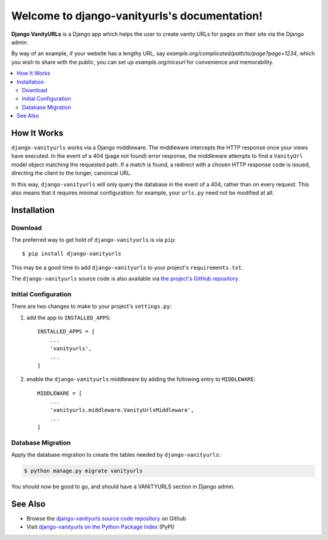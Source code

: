 Welcome to django-vanityurls's documentation!
==============================================


**Django VanityURLs** is a Django app which helps the user to create vanity URLs for pages on their site via the Django admin.

By way of an example, if your website has a lengthy URL, say *example.org/complicated/path/to/page?page=1234*, which you wish to share with the public, you can set up *example.org/niceurl* for convenience and memorability.

.. contents::
   :local:

============
How It Works
============

``django-vanityurls`` works via a Django middleware. The middleware intercepts the HTTP response once your views have executed. In the event of a 404 (page not found) error response, the middleware attempts to find a ``VanityUrl`` model object matching the requested path. If a match is found, a redirect with a chosen HTTP response code is issued, directing the client to the longer, canonical URL.

In this way, ``django-vanityurls`` will only query the database in the event of a 404, rather than on every request. This also means that it requires minimal configuration: for example, your ``urls.py`` need not be modified at all.


============
Installation
============

Download
~~~~~~~~

The preferred way to get hold of ``django-vanityurls`` is via ``pip``::

    $ pip install django-vanityurls

This may be a good time to add ``django-vanityurls`` to your project's ``requirements.txt``.

The ``django-vanityurls`` source code is also available via `the project's GitHub repository <https://github.com/simonharris/django-vanityurls>`_.

Initial Configuration
~~~~~~~~~~~~~~~~~~~~~

There are two changes to make to your project's ``settings.py``:

1) add the app to ``INSTALLED_APPS``::

    INSTALLED_APPS = [
        ...
        'vanityurls',
        ...
    ]


2) enable the ``django-vanityurls`` middleware by adding the following entry to ``MIDDLEWARE``::

    MIDDLEWARE = [
        ...
        'vanityurls.middleware.VanityUrlsMiddleware',
        ...
    ]


Database Migration
~~~~~~~~~~~~~~~~~~

Apply the database migration to create the tables needed by ``django-vanityurls``:


.. code-block:: console

    $ python manage.py migrate vanityurls


You should now be good to go, and should have a VANITYURLS section in Django admin.


========
See Also
========

* Browse the `django-vanityurls source code repository <https://github.com/simonharris/django-vanityurls>`_ on Github
* Visit `django-vanityurls on the Python Package Index <https://pypi.org/project/django-vanityurls/>`_  (PyPI)
